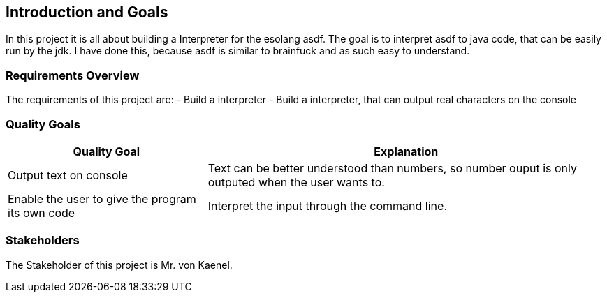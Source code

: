 [[section-introduction-and-goals]]
== Introduction and Goals
In this project it is all about building a Interpreter for the esolang asdf. The goal is to interpret asdf to java code, that can be easily run by the jdk.
I have done this, because asdf is similar to brainfuck and as such easy to understand.

=== Requirements Overview
The requirements of this project are:
- Build a  interpreter
- Build a interpreter, that can output real characters on the console


=== Quality Goals

[options="header",cols="1,2"]
|===
|Quality Goal|Explanation
|  Output text on console | Text can be better understood than numbers, so number ouput is only outputed when the user wants to.
| Enable the user to give the program its own code | Interpret the input through the command line.
|===

=== Stakeholders
The Stakeholder of this project is Mr. von Kaenel.



